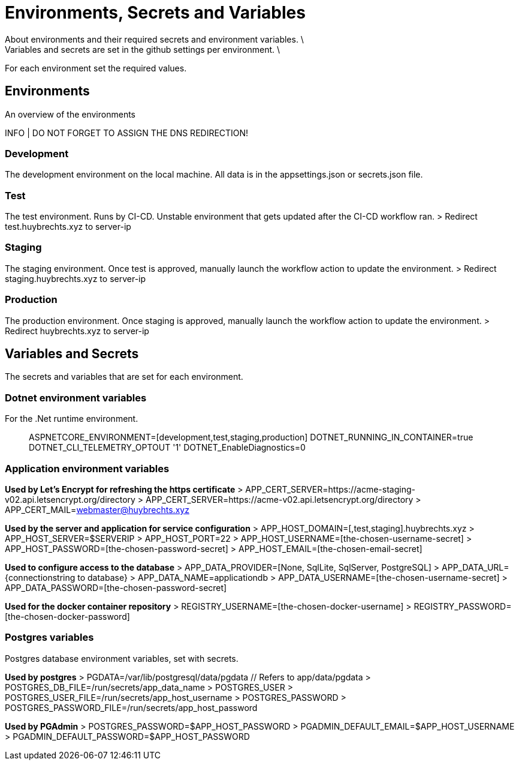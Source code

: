 = Environments, Secrets and Variables
About environments and their required secrets and environment variables. \
Variables and secrets are set in the github settings per environment. \
For each environment set the required values.

== Environments
An overview of the environments

INFO | DO NOT FORGET TO ASSIGN THE DNS REDIRECTION!

=== Development
The development environment on the local machine.
All data is in the appsettings.json or secrets.json file.

=== Test
The test environment. Runs by CI-CD. Unstable environment that gets updated after the CI-CD workflow ran.
> Redirect test.huybrechts.xyz to server-ip

=== Staging
The staging environment. Once test is approved, manually launch the workflow action to update the environment.
> Redirect staging.huybrechts.xyz to server-ip

=== Production
The production environment. Once staging is approved, manually launch the workflow action to update the environment.
> Redirect huybrechts.xyz to server-ip

== Variables and Secrets
The secrets and variables that are set for each environment.

=== Dotnet environment variables
For the .Net runtime environment.

> ASPNETCORE_ENVIRONMENT=[development,test,staging,production]
> DOTNET_RUNNING_IN_CONTAINER=true
> DOTNET_CLI_TELEMETRY_OPTOUT '1'
> DOTNET_EnableDiagnostics=0

=== Application environment variables

*Used by Let's Encrypt for refreshing the https certificate*
> APP_CERT_SERVER=https://acme-staging-v02.api.letsencrypt.org/directory
> APP_CERT_SERVER=https://acme-v02.api.letsencrypt.org/directory
> APP_CERT_MAIL=webmaster@huybrechts.xyz

*Used by the server and application for service configuration*
> APP_HOST_DOMAIN=[,test,staging].huybrechts.xyz
> APP_HOST_SERVER=$SERVERIP
> APP_HOST_PORT=22
> APP_HOST_USERNAME=[the-chosen-username-secret]
> APP_HOST_PASSWORD=[the-chosen-password-secret]
> APP_HOST_EMAIL=[the-chosen-email-secret]

*Used to configure access to the database*
> APP_DATA_PROVIDER=[None, SqlLite, SqlServer, PostgreSQL]
> APP_DATA_URL={connectionstring to database}
> APP_DATA_NAME=applicationdb
> APP_DATA_USERNAME=[the-chosen-username-secret]
> APP_DATA_PASSWORD=[the-chosen-password-secret]

*Used for the docker container repository*
> REGISTRY_USERNAME=[the-chosen-docker-username]
> REGISTRY_PASSWORD=[the-chosen-docker-password]

=== Postgres variables
Postgres database environment variables, set with secrets.

*Used by postgres*
> PGDATA=/var/lib/postgresql/data/pgdata // Refers to app/data/pgdata
> POSTGRES_DB_FILE=/run/secrets/app_data_name
> POSTGRES_USER
> POSTGRES_USER_FILE=/run/secrets/app_host_username
> POSTGRES_PASSWORD
> POSTGRES_PASSWORD_FILE=/run/secrets/app_host_password

*Used by PGAdmin*
> POSTGRES_PASSWORD=$APP_HOST_PASSWORD
> PGADMIN_DEFAULT_EMAIL=$APP_HOST_USERNAME
> PGADMIN_DEFAULT_PASSWORD=$APP_HOST_PASSWORD
